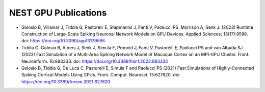 NEST GPU Publications
=====================

* Golosio B, Villamar J, Tiddia G, Pastorelli E, Stapmanns J, Fanti V, Paolucci PS, Morrison A, Senk J. (2023) Runtime Construction of Large-Scale Spiking Neuronal Network Models on GPU Devices. Applied Sciences; 13(17):9598. doi: https://doi.org/10.3390/app13179598 

* Tiddia G, Golosio B, Albers J, Senk J, Simula F, Pronold J, Fanti V, Pastorelli E, Paolucci PS and van Albada SJ (2022) Fast Simulation of a Multi-Area Spiking Network Model of Macaque Cortex on an MPI-GPU Cluster. Front. Neuroinform. 16:883333. doi: https://doi.org/10.3389/fninf.2022.883333

* Golosio B, Tiddia G, De Luca C, Pastorelli E, Simula F and Paolucci PS (2021) Fast Simulations of Highly-Connected Spiking Cortical Models Using GPUs. Front. Comput. Neurosci. 15:627620. doi: https://doi.org/10.3389/fncom.2021.627620
